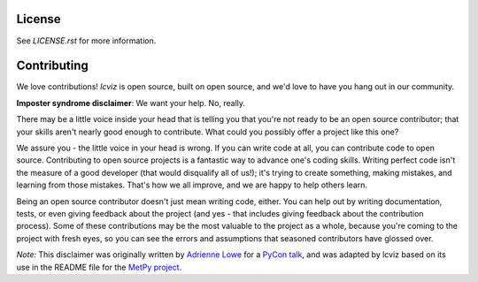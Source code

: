 .. image:: docs/logos/lcviz.svg
    :width: 400
    :alt: lcviz logo
    :align: center

.. image:: https://github.com/spacetelescope/lcviz/workflows/CI/badge.svg
    :target: https://github.com/spacetelescope/lcviz/actions
    :alt: GitHub Actions CI Status

.. image:: https://codecov.io/gh/spacetelescope/lcviz/branch/main/graph/badge.svg
    :target: https://codecov.io/gh/spacetelescope/lcviz

.. image:: https://readthedocs.org/projects/lcviz/badge/?version=latest
    :target: https://lcviz.readthedocs.io/en/latest/?badge=latest
    :alt: Documentation Status

.. image:: http://img.shields.io/badge/powered%20by-AstroPy-orange.svg?style=flat
    :target: http://www.astropy.org
    :alt: Powered by Astropy Badge

.. image:: http://img.shields.io/badge/powered%20by-jdaviz-336699.svg?style=flat
    :target: https://github.com/spacetelescope/jdaviz/
    :alt: Powered by jdaviz Badge

.. image:: http://img.shields.io/badge/powered%20by-lightkurve-6570b1.svg?style=flat
    :target: https://github.com/lightkurve/lightkurve/
    :alt: Powered by lightkurve Badge


License
-------

See `LICENSE.rst` for more information.


Contributing
------------

We love contributions! `lcviz` is open source,
built on open source, and we'd love to have you hang out in our community.

**Imposter syndrome disclaimer**: We want your help. No, really.

There may be a little voice inside your head that is telling you that you're not
ready to be an open source contributor; that your skills aren't nearly good
enough to contribute. What could you possibly offer a project like this one?

We assure you - the little voice in your head is wrong. If you can write code at
all, you can contribute code to open source. Contributing to open source
projects is a fantastic way to advance one's coding skills. Writing perfect code
isn't the measure of a good developer (that would disqualify all of us!); it's
trying to create something, making mistakes, and learning from those
mistakes. That's how we all improve, and we are happy to help others learn.

Being an open source contributor doesn't just mean writing code, either. You can
help out by writing documentation, tests, or even giving feedback about the
project (and yes - that includes giving feedback about the contribution
process). Some of these contributions may be the most valuable to the project as
a whole, because you're coming to the project with fresh eyes, so you can see
the errors and assumptions that seasoned contributors have glossed over.

*Note:* This disclaimer was originally written by
`Adrienne Lowe <https://github.com/adriennefriend>`_ for a
`PyCon talk <https://www.youtube.com/watch?v=6Uj746j9Heo>`_, and was adapted by
lcviz based on its use in the README file for the
`MetPy project <https://github.com/Unidata/MetPy>`_.
